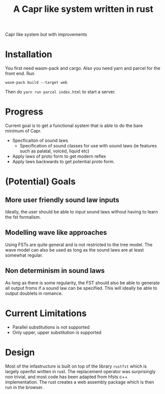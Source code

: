 #+title: A Capr like system written in rust


Capr like system but with improvements

* Installation
You first need wasm-pack and cargo. Also you need yarn and parcel for the front end.
Run

=wasm-pack build --target web=

Then do =yarn run parcel index.html= to start a server.


* Progress
Current goal is to get a functional system that is able to do the bare minimum of Capr.

 - Specficaiton of sound laws
    - Specification of sound classes for use with sound laws (ie features such as palatal, voiced, liquid etc)
 - Apply laws of proto form to get modern reflex
 - Apply laws backwards to get potential proto form.


* (Potential) Goals
** More user friendly sound law inputs
Ideally, the user should be able to input sound laws without having to learn the fst formalism.
** Modelling wave like approaches
Using FSTs are quite general and is not restricted to the tree model. The wave model can also be used as long as the sound laws are at least somewhat regular.
** Non determinism in sound laws
As long as there is some regularity, the FST should also be able to generate all output froms if a sound law can be specified. This will ideally be able to output doublets in romance.
* Current Limitations
- Parallel substitutions is not supported
- Only upper, upper substitution is supported


* Design

Most of the infastructure is built on top of the library =rustfst= which is largely openfst written in rust.
The replacement operator was surprisingly non trivial, and most code has been adapted from hfsts c++ implementation.
The rust creates a web assembly package which is then run in the browser.
